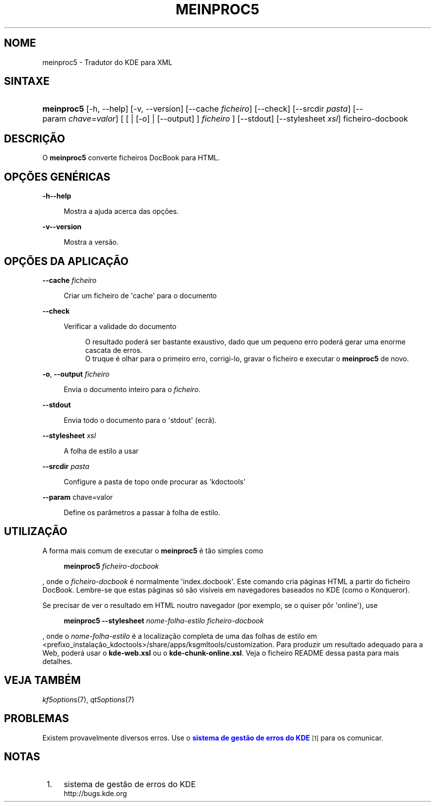 '\" t
.\"     Title: \fBmeinproc5\fR
.\"    Author: [FIXME: author] [see http://www.docbook.org/tdg5/en/html/author]
.\" Generator: DocBook XSL Stylesheets v1.79.2 <http://docbook.sf.net/>
.\"      Date: 2014-05-08
.\"    Manual: Manual do Utilizador do 'meinproc5'
.\"    Source: Plataformas do KDE Plataformas 5.0
.\"  Language: Portuguese
.\"
.TH "\FBMEINPROC5\FR" "1" "2014\-05\-08" "Plataformas do KDE Plataformas" "Manual do Utilizador do 'meinp"
.\" -----------------------------------------------------------------
.\" * Define some portability stuff
.\" -----------------------------------------------------------------
.\" ~~~~~~~~~~~~~~~~~~~~~~~~~~~~~~~~~~~~~~~~~~~~~~~~~~~~~~~~~~~~~~~~~
.\" http://bugs.debian.org/507673
.\" http://lists.gnu.org/archive/html/groff/2009-02/msg00013.html
.\" ~~~~~~~~~~~~~~~~~~~~~~~~~~~~~~~~~~~~~~~~~~~~~~~~~~~~~~~~~~~~~~~~~
.ie \n(.g .ds Aq \(aq
.el       .ds Aq '
.\" -----------------------------------------------------------------
.\" * set default formatting
.\" -----------------------------------------------------------------
.\" disable hyphenation
.nh
.\" disable justification (adjust text to left margin only)
.ad l
.\" -----------------------------------------------------------------
.\" * MAIN CONTENT STARTS HERE *
.\" -----------------------------------------------------------------





.SH "NOME"
meinproc5 \- Tradutor do KDE para XML

.SH "SINTAXE"


.HP \w'\fBmeinproc5\fR\ 'u
\fBmeinproc5\fR  [\-h,\ \-\-help]  [\-v,\ \-\-version]  [\-\-cache\fI\ ficheiro\fR]  [\-\-check]  [\-\-srcdir\fI\ pasta\fR]  [\-\-param\ \fIchave\fR=\fIvalor\fR]  [  [  | [\-o]  | [\-\-output] ] \fI ficheiro\fR ]  [\-\-stdout]  [\-\-stylesheet\fI\ xsl\fR]  ficheiro\-docbook 


.SH "DESCRIÇÃO"


.PP
O
\fBmeinproc5\fR
converte ficheiros DocBook para HTML\&.


.SH "OPÇÕES GENÉRICAS"

.PP


.PP
\fB\-h\fR\fB\-\-help\fR
.RS 4

  

Mostra a ajuda acerca das opções\&.

.RE
.PP
\fB\-v\fR\fB\-\-version\fR
.RS 4



Mostra a versão\&.

.RE




.SH "OPÇÕES DA APLICAÇÃO"




.PP
\fB\-\-cache\fR \fIficheiro\fR
.RS 4



Criar um ficheiro de \*(Aqcache\*(Aq para o documento

.RE
.PP
\fB\-\-check\fR
.RS 4



Verificar a validade do documento

.sp
.if n \{\
.RS 4
.\}
.nf
O resultado poderá ser bastante exaustivo, dado que um pequeno erro poderá gerar uma enorme cascata de erros\&.
O truque é olhar para o primeiro erro, corrigi\-lo, gravar o ficheiro e executar o \fBmeinproc5\fR de novo\&.
.fi
.if n \{\
.RE
.\}
.sp

.RE
.PP
\fB\-o\fR, \fB\-\-output\fR\fI ficheiro\fR
.RS 4



Envia o documento inteiro para o
\fIficheiro\fR\&.

.RE
.PP
\fB\-\-stdout\fR
.RS 4



Envia todo o documento para o \*(Aqstdout\*(Aq (ecrã)\&.

.RE
.PP
\fB\-\-stylesheet\fR \fIxsl\fR
.RS 4



A folha de estilo a usar

.RE
.PP
\fB\-\-srcdir\fR \fIpasta\fR
.RS 4



Configure a pasta de topo onde procurar as \*(Aqkdoctools\*(Aq

.RE
.PP
\fB\-\-param\fR chave=valor
.RS 4



Define os parâmetros a passar à folha de estilo\&.

.RE




.SH "UTILIZAÇÃO"

.PP
A forma mais comum de executar o
\fBmeinproc5\fR
é tão simples como
.sp
.if n \{\
.RS 4
.\}
.nf
\fB\fBmeinproc5\fR\fR\fB \fR\fB\fIficheiro\-docbook\fR\fR\fB
\fR
.fi
.if n \{\
.RE
.\}
.sp
, onde o
\fIficheiro\-docbook\fR
é normalmente \*(Aqindex\&.docbook\*(Aq\&. Este comando cria páginas HTML a partir do ficheiro DocBook\&. Lembre\-se que estas páginas só são visíveis em navegadores baseados no KDE (como o Konqueror)\&.
.PP
Se precisar de ver o resultado em HTML noutro navegador (por exemplo, se o quiser pôr \*(Aqonline\*(Aq), use
.sp
.if n \{\
.RS 4
.\}
.nf
\fB\fBmeinproc5\fR\fR\fB \-\-stylesheet \fR\fB\fInome\-folha\-estilo\fR\fR\fB \fR\fB\fIficheiro\-docbook\fR\fR\fB
\fR
.fi
.if n \{\
.RE
.\}
.sp
, onde o
\fInome\-folha\-estilo\fR
é a localização completa de uma das folhas de estilo em <prefixo_instalação_kdoctools>/share/apps/ksgmltools/customization\&. Para produzir um resultado adequado para a Web, poderá usar o
\fBkde\-web\&.xsl\fR
ou o
\fBkde\-chunk\-online\&.xsl\fR\&. Veja o ficheiro README dessa pasta para mais detalhes\&.



.SH "VEJA TAMBÉM"

.PP
\fIkf5options\fR(7),
\fIqt5options\fR(7)


.SH "PROBLEMAS"

.PP
Existem provavelmente diversos erros\&. Use o
\m[blue]\fBsistema de gestão de erros do KDE\fR\m[]\&\s-2\u[1]\d\s+2
para os comunicar\&.


.SH "NOTAS"
.IP " 1." 4
sistema de gestão de erros do KDE
.RS 4
\%http://bugs.kde.org
.RE

